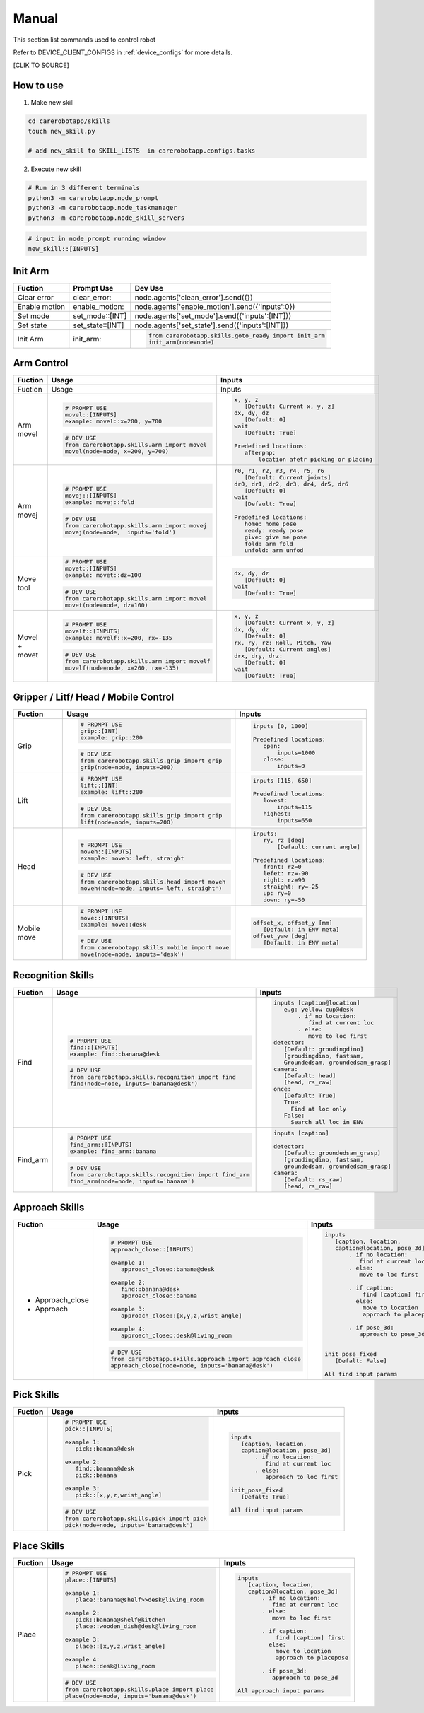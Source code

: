 .. _manual:
=============
Manual
=============

This section list commands used to control robot

Refer to DEVICE_CLIENT_CONFIGS in :ref:`device_configs` for more details.

[CLIK  TO SOURCE]

How to use
--------------------

1. Make new skill

.. code-block:: python

       cd carerobotapp/skills
       touch new_skill.py

       # add new_skill to SKILL_LISTS  in carerobotapp.configs.tasks

.. code-block:: python
       # in skills/new_skill.py
       from carerobotapp.skills.recognition import find
       def new_skill(node, **kwargs):
           ret = find(node=node, **kwargs)
           if not ret['isdon']:
               return ret
           YOUR_CODE_HERE

2. Execute new skill

.. code-block:: python

       # Run in 3 different terminals
       python3 -m carerobotapp.node_prompt
       python3 -m carerobotapp.node_taskmanager
       python3 -m carerobotapp.node_skill_servers

.. code-block:: python

       # input in node_prompt running window
       new_skill::[INPUTS]


Init Arm
--------------------

.. list-table:: 
   :header-rows: 1

   * - Fuction 
     - Prompt Use 
     - Dev Use
   * - Clear  error 
     - clear_error:: 
     - node.agents['clean_error'].send({})
   * - Enable motion 
     - enable_motion::
     - node.agents['enable_motion'].send({'inputs':0})
   * - Set mode
     - set_mode::[INT]
     - node.agents['set_mode'].send({'inputs':[INT]})
   * - Set state
     - set_state::[INT]
     - node.agents['set_state'].send({'inputs':[INT]})
   * - Init Arm
     - init_arm::
     - .. code-block:: python

              from carerobotapp.skills.goto_ready import init_arm
              init_arm(node=node)

   
Arm Control 
--------------------

.. list-table:: 
   :header-rows: 1

   * - Fuction 
     - Usage 
     - Inputs

   * - Fuction 
     - Usage 
     - Inputs
   * - Arm movel
       
     - .. code-block:: python

              # PROMPT USE
              movel::[INPUTS]
              example: movel::x=200, y=700

       .. code-block:: python
              
              # DEV USE
              from carerobotapp.skills.arm import movel
              movel(node=node, x=200, y=700)
       
     - .. code-block:: python
              
              x, y, z 
                 [Default: Current x, y, z]
              dx, dy, dz 
                 [Default: 0]
              wait
                 [Default: True]
              
              Predefined locations:
                 afterpnp:
                     location afetr picking or placing

   * - Arm movej
       
     - .. code-block:: python

              # PROMPT USE
              movej::[INPUTS]
              example: movej::fold

       .. code-block:: python
              
              # DEV USE
              from carerobotapp.skills.arm import movej
              movej(node=node,  inputs='fold')
       
     - .. code-block:: python
              
              r0, r1, r2, r3, r4, r5, r6 
                 [Default: Current joints]
              dr0, dr1, dr2, dr3, dr4, dr5, dr6 
                 [Default: 0]
              wait
                 [Default: True]
              
              Predefined locations:
                 home: home pose
                 ready: ready pose
                 give: give me pose
                 fold: arm fold
                 unfold: arm unfod

   * - Move tool
       
     - .. code-block:: python

              # PROMPT USE
              movet::[INPUTS]
              example: movet::dz=100

       .. code-block:: python
              
              # DEV USE
              from carerobotapp.skills.arm import movel
              movet(node=node, dz=100)
       
     - .. code-block:: python
              
              dx, dy, dz
                 [Default: 0]
              wait
                 [Default: True]
   * - Movel + movet
       
     - .. code-block:: python

              # PROMPT USE
              movelf::[INPUTS]
              example: movelf::x=200, rx=-135

       .. code-block:: python
              
              # DEV USE
              from carerobotapp.skills.arm import movelf
              movelf(node=node, x=200, rx=-135)
       
     - .. code-block:: python
              
              x, y, z 
                 [Default: Current x, y, z]
              dx, dy, dz 
                 [Default: 0]
              rx, ry, rz: Roll, Pitch, Yaw
                 [Default: Current angles]
              drx, dry, drz:
                 [Default: 0]
              wait
                 [Default: True]
              

              
                     
Gripper / Litf/ Head / Mobile Control 
--------------------

.. list-table:: 
   :header-rows: 1

   * - Fuction 
     - Usage 
     - Inputs
   * - Grip
       
     - .. code-block:: python

              # PROMPT USE
              grip::[INT]
              example: grip::200

       .. code-block:: python
              
              # DEV USE
              from carerobotapp.skills.grip import grip
              grip(node=node, inputs=200)
       
     - .. code-block:: python
              
              inputs [0, 1000]
              
              Predefined locations:
                 open:
                     inputs=1000
                 close:
                     inputs=0
   * - Lift
       
     - .. code-block:: python

              # PROMPT USE
              lift::[INT]
              example: lift::200

       .. code-block:: python
              
              # DEV USE
              from carerobotapp.skills.grip import grip
              lift(node=node, inputs=200)
       
     - .. code-block:: python
              
              inputs [115, 650]
              
              Predefined locations:
                 lowest:
                     inputs=115
                 highest:
                     inputs=650
   * - Head
       
     - .. code-block:: python

              # PROMPT USE
              moveh::[INPUTS]
              example: moveh::left, straight

       .. code-block:: python
              
              # DEV USE
              from carerobotapp.skills.head import moveh
              moveh(node=node, inputs='left, straight')
       
     - .. code-block:: python
              
              inputs:
                 ry, rz [deg]
                     [Default: current angle]
              
              Predefined locations:
                 front: rz=0
                 lefet: rz=-90
                 right: rz=90
                 straight: ry=-25
                 up: ry=0
                 down: ry=-50
   * - Mobile move
       
     - .. code-block:: python

              # PROMPT USE
              move::[INPUTS]
              example: move::desk

       .. code-block:: python
              
              # DEV USE
              from carerobotapp.skills.mobile import move
              move(node=node, inputs='desk')
       
     - .. code-block:: python
              
              offset_x, offset_y [mm]
                 [Default: in ENV meta]
              offset_yaw [deg]
                 [Default: in ENV meta]
              
                    
Recognition Skills
--------------------

.. list-table:: 
   :header-rows: 1

   * - Fuction 
     - Usage 
     - Inputs

   * - Find
       
     - .. code-block:: python

              # PROMPT USE
              find::[INPUTS]
              example: find::banana@desk

       .. code-block:: python
              
              # DEV USE
              from carerobotapp.skills.recognition import find
              find(node=node, inputs='banana@desk')
       
     - .. code-block:: python
              
              inputs [caption@location]
                 e.g: yellow cup@desk
                     . if no location:
                        find at current loc
                     . else:
                        move to loc first
              detector:
                 [Default: groudingdino]
                 [groudingdino, fastsam, 
                 Groundedsam, groundedsam_grasp]
              camera:
                 [Default: head]
                 [head, rs_raw]
              once: 
                 [Default: True]
                 True:
                   Find at loc only
                 False:
                   Search all loc in ENV

   * - Find_arm
       
     - .. code-block:: python

              # PROMPT USE
              find_arm::[INPUTS]
              example: find_arm::banana

       .. code-block:: python
              
              # DEV USE
              from carerobotapp.skills.recognition import find_arm
              find_arm(node=node, inputs='banana')
       
     - .. code-block:: python
              
              inputs [caption]

              detector:
                 [Default: groundedsam_grasp]
                 [groudingdino, fastsam, 
                 groundedsam, groundedsam_grasp]
              camera:
                 [Default: rs_raw]
                 [head, rs_raw]

Approach Skills
--------------------

.. list-table:: 
   :header-rows: 1

   * - Fuction 
     - Usage 
     - Inputs

   * - + Approach_close
       + Approach
       
     - .. code-block:: python

              # PROMPT USE
              approach_close::[INPUTS]

              example 1: 
                 approach_close::banana@desk
              
              example 2: 
                 find::banana@desk
                 approach_close::banana
              
              example 3: 
                 approach_close::[x,y,z,wrist_angle]

              example 4: 
                 approach_close::desk@living_room

       .. code-block:: python
              
              # DEV USE
              from carerobotapp.skills.approach import approach_close
              approach_close(node=node, inputs='banana@desk')
       
     - .. code-block:: python
              
              inputs 
                 [caption, location,
                 caption@location, pose_3d]
                     . if no location:
                        find at current loc
                     . else:
                        move to loc first
                     
                     . if caption:
                         find [caption] first
                       else:
                         move to location
                         approach to placepose
                     
                     . if pose_3d:
                        approach to pose_3d
                     

              init_pose_fixed
                 [Defalt: False]
              
              All find input params


Pick Skills
--------------------

.. list-table:: 
   :header-rows: 1

   * - Fuction 
     - Usage 
     - Inputs

   * - Pick
       
     - .. code-block:: python

              # PROMPT USE
              pick::[INPUTS]

              example 1: 
                 pick::banana@desk
              
              example 2: 
                 find::banana@desk
                 pick::banana
              
              example 3: 
                 pick::[x,y,z,wrist_angle]


       .. code-block:: python
              
              # DEV USE
              from carerobotapp.skills.pick import pick
              pick(node=node, inputs='banana@desk')
       
     - .. code-block:: python
              
              inputs 
                 [caption, location,
                 caption@location, pose_3d]
                     . if no location:
                        find at current loc
                     . else:
                        approach to loc first

              init_pose_fixed
                 [Defalt: True]
              
              All find input params

Place Skills
--------------------

.. list-table:: 
   :header-rows: 1

   * - Fuction 
     - Usage 
     - Inputs

   * - Place
       
     - .. code-block:: python

              # PROMPT USE
              place::[INPUTS]

              example 1: 
                 place::banana@shelf>>desk@living_room
              
              example 2: 
                 pick::banana@shelf@kitchen
                 place::wooden_dish@desk@living_room
              
              example 3: 
                 place::[x,y,z,wrist_angle]

              example 4: 
                 place::desk@living_room

       .. code-block:: python
              
              # DEV USE
              from carerobotapp.skills.place import place
              place(node=node, inputs='banana@desk')
       
     - .. code-block:: python
              
              inputs 
                 [caption, location,
                 caption@location, pose_3d]
                     . if no location:
                        find at current loc
                     . else:
                        move to loc first
                     
                     . if caption:
                         find [caption] first
                       else:
                         move to location
                         approach to placepose
                     
                     . if pose_3d:
                        approach to pose_3d
              
              All approach input params
              
